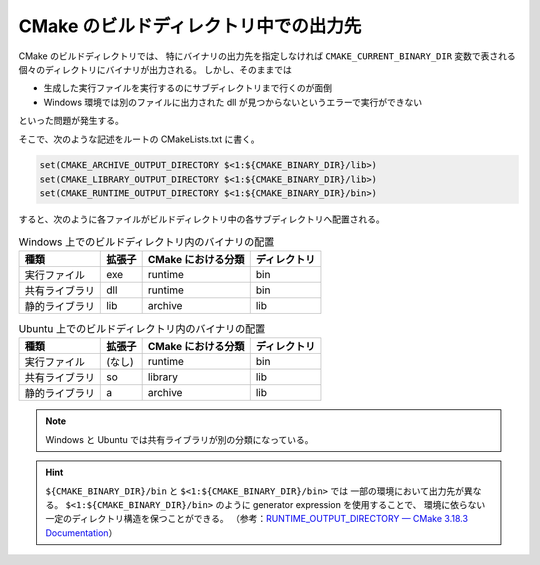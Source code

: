 CMake のビルドディレクトリ中での出力先
======================================

CMake のビルドディレクトリでは、
特にバイナリの出力先を指定しなければ ``CMAKE_CURRENT_BINARY_DIR`` 変数で表される
個々のディレクトリにバイナリが出力される。
しかし、そのままでは

- 生成した実行ファイルを実行するのにサブディレクトリまで行くのが面倒
- Windows 環境では別のファイルに出力された dll が見つからないというエラーで実行ができない

といった問題が発生する。

そこで、次のような記述をルートの CMakeLists.txt に書く。

.. code:: cmake

    set(CMAKE_ARCHIVE_OUTPUT_DIRECTORY $<1:${CMAKE_BINARY_DIR}/lib>)
    set(CMAKE_LIBRARY_OUTPUT_DIRECTORY $<1:${CMAKE_BINARY_DIR}/lib>)
    set(CMAKE_RUNTIME_OUTPUT_DIRECTORY $<1:${CMAKE_BINARY_DIR}/bin>)

..
    cspell:ignore buildsystem

すると、次のように各ファイルがビルドディレクトリ中の各サブディレクトリへ配置される。

.. csv-table:: Windows 上でのビルドディレクトリ内のバイナリの配置
    :header: 種類, 拡張子, CMake における分類, ディレクトリ
    :widths: auto

    実行ファイル, exe, runtime, bin
    共有ライブラリ, dll, runtime, bin
    静的ライブラリ, lib, archive, lib

.. csv-table:: Ubuntu 上でのビルドディレクトリ内のバイナリの配置
    :header: 種類, 拡張子, CMake における分類, ディレクトリ
    :widths: auto

    実行ファイル, (なし), runtime, bin
    共有ライブラリ, so, library, lib
    静的ライブラリ, a, archive, lib

.. note::
    Windows と Ubuntu では共有ライブラリが別の分類になっている。

.. seealso::

    - `cmake-buildsystem(7) - CMake 3.18.3 Documentation <https://cmake.org/cmake/help/latest/manual/cmake-buildsystem.7.html#archive-output-artifacts>`_

.. hint::
    ``${CMAKE_BINARY_DIR}/bin`` と ``$<1:${CMAKE_BINARY_DIR}/bin>`` では
    一部の環境において出力先が異なる。
    ``$<1:${CMAKE_BINARY_DIR}/bin>`` のように generator expression を使用することで、
    環境に依らない一定のディレクトリ構造を保つことができる。
    （参考：`RUNTIME_OUTPUT_DIRECTORY — CMake 3.18.3 Documentation <https://cmake.org/cmake/help/latest/prop_tgt/RUNTIME_OUTPUT_DIRECTORY.html#prop_tgt:RUNTIME_OUTPUT_DIRECTORY>`_）
